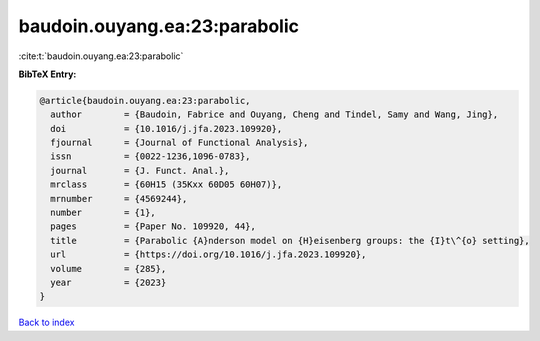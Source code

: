 baudoin.ouyang.ea:23:parabolic
==============================

:cite:t:`baudoin.ouyang.ea:23:parabolic`

**BibTeX Entry:**

.. code-block:: bibtex

   @article{baudoin.ouyang.ea:23:parabolic,
     author        = {Baudoin, Fabrice and Ouyang, Cheng and Tindel, Samy and Wang, Jing},
     doi           = {10.1016/j.jfa.2023.109920},
     fjournal      = {Journal of Functional Analysis},
     issn          = {0022-1236,1096-0783},
     journal       = {J. Funct. Anal.},
     mrclass       = {60H15 (35Kxx 60D05 60H07)},
     mrnumber      = {4569244},
     number        = {1},
     pages         = {Paper No. 109920, 44},
     title         = {Parabolic {A}nderson model on {H}eisenberg groups: the {I}t\^{o} setting},
     url           = {https://doi.org/10.1016/j.jfa.2023.109920},
     volume        = {285},
     year          = {2023}
   }

`Back to index <../By-Cite-Keys.html>`_
